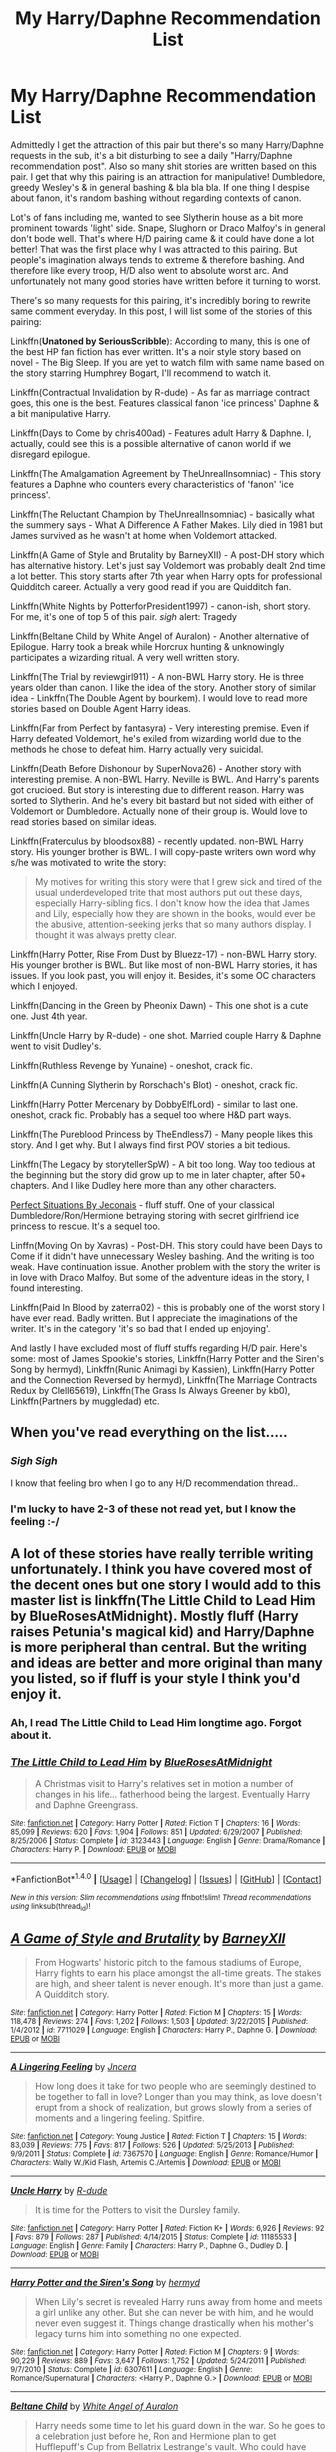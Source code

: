 #+TITLE: My Harry/Daphne Recommendation List

* My Harry/Daphne Recommendation List
:PROPERTIES:
:Author: RandomNameTakenToo
:Score: 49
:DateUnix: 1486485228.0
:DateShort: 2017-Feb-07
:FlairText: Recommendation
:END:
Admittedly I get the attraction of this pair but there's so many Harry/Daphne requests in the sub, it's a bit disturbing to see a daily "Harry/Daphne recommendation post". Also so many shit stories are written based on this pair. I get that why this pairing is an attraction for manipulative! Dumbledore, greedy Wesley's & in general bashing & bla bla bla. If one thing I despise about fanon, it's random bashing without regarding contexts of canon.

Lot's of fans including me, wanted to see Slytherin house as a bit more prominent towards 'light' side. Snape, Slughorn or Draco Malfoy's in general don't bode well. That's where H/D pairing came & it could have done a lot better! That was the first place why I was attracted to this pairing. But people's imagination always tends to extreme & therefore bashing. And therefore like every troop, H/D also went to absolute worst arc. And unfortunately not many good stories have written before it turning to worst.

There's so many requests for this pairing, it's incredibly boring to rewrite same comment everyday. In this post, I will list some of the stories of this pairing:

Linkffn(*Unatoned by SeriousScribble*): According to many, this is one of the best HP fan fiction has ever written. It's a noir style story based on novel - The Big Sleep. If you are yet to watch film with same name based on the story starring Humphrey Bogart, I'll recommend to watch it.

Linkffn(Contractual Invalidation by R-dude) - As far as marriage contract goes, this one is the best. Features classical fanon 'ice princess' Daphne & a bit manipulative Harry.

Linkffn(Days to Come by chris400ad) - Features adult Harry & Daphne. I, actually, could see this is a possible alternative of canon world if we disregard epilogue.

Linkffn(The Amalgamation Agreement by TheUnrealInsomniac) - This story features a Daphne who counters every characteristics of 'fanon' 'ice princess'.

Linkffn(The Reluctant Champion by TheUnrealInsomniac) - basically what the summery says - What A Difference A Father Makes. Lily died in 1981 but James survived as he wasn't at home when Voldemort attacked.

Linkffn(A Game of Style and Brutality by BarneyXII) - A post-DH story which has alternative history. Let's just say Voldemort was probably dealt 2nd time a lot better. This story starts after 7th year when Harry opts for professional Quidditch career. Actually a very good read if you are Quidditch fan.

Linkffn(White Nights by PotterforPresident1997) - canon-ish, short story. For me, it's one of top 5 of this pair. /sigh/ alert: Tragedy

Linkffn(Beltane Child by White Angel of Auralon) - Another alternative of Epilogue. Harry took a break while Horcrux hunting & unknowingly participates a wizarding ritual. A very well written story.

Linkffn(The Trial by reviewgirl911) - A non-BWL Harry story. He is three years older than canon. I like the idea of the story. Another story of similar idea - Linkffn(The Double Agent by bourkem). I would love to read more stories based on Double Agent Harry ideas.

Linkffn(Far from Perfect by fantasyra) - Very interesting premise. Even if Harry defeated Voldemort, he's exiled from wizarding world due to the methods he chose to defeat him. Harry actually very suicidal.

Linkffn(Death Before Dishonour by SuperNova26) - Another story with interesting premise. A non-BWL Harry. Neville is BWL. And Harry's parents got crucioed. But story is interesting due to different reason. Harry was sorted to Slytherin. And he's every bit bastard but not sided with either of Voldemort or Dumbledore. Actually none of their group is. Would love to read stories based on similar ideas.

Linkffn(Fraterculus by bloodsox88) - recently updated. non-BWL Harry story. His younger brother is BWL. I will copy-paste writers own word why s/he was motivated to write the story:

#+begin_quote
  My motives for writing this story were that I grew sick and tired of the usual underdeveloped trite that most authors put out these days, especially Harry-sibling fics. I don't know how the idea that James and Lily, especially how they are shown in the books, would ever be the abusive, attention-seeking jerks that so many authors display. I thought it was always pretty clear.
#+end_quote

Linkffn(Harry Potter, Rise From Dust by Bluezz-17) - non-BWL Harry story. His younger brother is BWL. But like most of non-BWL Harry stories, it has issues. If you look past, you will enjoy it. Besides, it's some OC characters which I enjoyed.

Linkffn(Dancing in the Green by Pheonix Dawn) - This one shot is a cute one. Just 4th year.

Linkffn(Uncle Harry by R-dude) - one shot. Married couple Harry & Daphne went to visit Dudley's.

Linkffn(Ruthless Revenge by Yunaine) - oneshot, crack fic.

Linkffn(A Cunning Slytherin by Rorschach's Blot) - oneshot, crack fic.

Linkffn(Harry Potter Mercenary by DobbyElfLord) - similar to last one. oneshot, crack fic. Probably has a sequel too where H&D part ways.

Linkffn(The Pureblood Princess by TheEndless7) - Many people likes this story. And I get why. But I always find first POV stories a bit tedious.

Linkffn(The Legacy by storytellerSpW) - A bit too long. Way too tedious at the beginning but the story did grow up to me in later chapter, after 50+ chapters. And I like Dudley here more than any other characters.

[[http://jeconais.fanficauthors.net/Perfect_Situations/Perfect_Situations/][Perfect Situations By Jeconais]] - fluff stuff. One of your classical Dumbledore/Ron/Hermione betraying storing with secret girlfriend ice princess to rescue. It's a sequel too.

Linffn(Moving On by Xavras) - Post-DH. This story could have been Days to Come if it didn't have unnecessary Wesley bashing. And the writing is too weak. Have continuation issue. Another problem with the story the writer is in love with Draco Malfoy. But some of the adventure ideas in the story, I found interesting.

Linkffn(Paid In Blood by zaterra02) - this is probably one of the worst story I have ever read. Badly written. But I appreciate the imaginations of the writer. It's in the category 'it's so bad that I ended up enjoying'.

And lastly I have excluded most of fluff stuffs regarding H/D pair. Here's some: most of James Spookie's stories, Linkffn(Harry Potter and the Siren's Song by hermyd), Linkffn(Runic Animagi by Kassien), Linkffn(Harry Potter and the Connection Reversed by hermyd), Linkffn(The Marriage Contracts Redux by Clell65619), Linkffn(The Grass Is Always Greener by kb0), Linkffn(Partners by muggledad) etc.


** When you've read everything on the list.....
:PROPERTIES:
:Author: ProCaptured
:Score: 17
:DateUnix: 1486486025.0
:DateShort: 2017-Feb-07
:END:

*** /Sigh/ /Sigh/

I know that feeling bro when I go to any H/D recommendation thread..
:PROPERTIES:
:Author: RandomNameTakenToo
:Score: 7
:DateUnix: 1486486173.0
:DateShort: 2017-Feb-07
:END:


*** I'm lucky to have 2-3 of these not read yet, but I know the feeling :-/
:PROPERTIES:
:Author: _Eons
:Score: 1
:DateUnix: 1486492552.0
:DateShort: 2017-Feb-07
:END:


** A lot of these stories have really terrible writing unfortunately. I think you have covered most of the decent ones but one story I would add to this master list is linkffn(The Little Child to Lead Him by BlueRosesAtMidnight). Mostly fluff (Harry raises Petunia's magical kid) and Harry/Daphne is more peripheral than central. But the writing and ideas are better and more original than many you listed, so if fluff is your style I think you'd enjoy it.
:PROPERTIES:
:Author: bunn2
:Score: 6
:DateUnix: 1486494318.0
:DateShort: 2017-Feb-07
:END:

*** Ah, I read The Little Child to Lead Him longtime ago. Forgot about it.
:PROPERTIES:
:Author: RandomNameTakenToo
:Score: 2
:DateUnix: 1486566848.0
:DateShort: 2017-Feb-08
:END:


*** [[http://www.fanfiction.net/s/3123443/1/][*/The Little Child to Lead Him/*]] by [[https://www.fanfiction.net/u/272385/BlueRosesAtMidnight][/BlueRosesAtMidnight/]]

#+begin_quote
  A Christmas visit to Harry's relatives set in motion a number of changes in his life... fatherhood being the largest. Eventually Harry and Daphne Greengrass.
#+end_quote

^{/Site/: [[http://www.fanfiction.net/][fanfiction.net]] *|* /Category/: Harry Potter *|* /Rated/: Fiction T *|* /Chapters/: 16 *|* /Words/: 85,099 *|* /Reviews/: 620 *|* /Favs/: 1,904 *|* /Follows/: 851 *|* /Updated/: 6/29/2007 *|* /Published/: 8/25/2006 *|* /Status/: Complete *|* /id/: 3123443 *|* /Language/: English *|* /Genre/: Drama/Romance *|* /Characters/: Harry P. *|* /Download/: [[http://www.ff2ebook.com/old/ffn-bot/index.php?id=3123443&source=ff&filetype=epub][EPUB]] or [[http://www.ff2ebook.com/old/ffn-bot/index.php?id=3123443&source=ff&filetype=mobi][MOBI]]}

--------------

*FanfictionBot*^{1.4.0} *|* [[[https://github.com/tusing/reddit-ffn-bot/wiki/Usage][Usage]]] | [[[https://github.com/tusing/reddit-ffn-bot/wiki/Changelog][Changelog]]] | [[[https://github.com/tusing/reddit-ffn-bot/issues/][Issues]]] | [[[https://github.com/tusing/reddit-ffn-bot/][GitHub]]] | [[[https://www.reddit.com/message/compose?to=tusing][Contact]]]

^{/New in this version: Slim recommendations using/ ffnbot!slim! /Thread recommendations using/ linksub(thread_id)!}
:PROPERTIES:
:Author: FanfictionBot
:Score: 1
:DateUnix: 1486494345.0
:DateShort: 2017-Feb-07
:END:


** [[http://www.fanfiction.net/s/7711029/1/][*/A Game of Style and Brutality/*]] by [[https://www.fanfiction.net/u/2496700/BarneyXII][/BarneyXII/]]

#+begin_quote
  From Hogwarts' historic pitch to the famous stadiums of Europe, Harry fights to earn his place amongst the all-time greats. The stakes are high, and sheer talent is never enough. It's more than just a game. A Quidditch story.
#+end_quote

^{/Site/: [[http://www.fanfiction.net/][fanfiction.net]] *|* /Category/: Harry Potter *|* /Rated/: Fiction M *|* /Chapters/: 15 *|* /Words/: 118,478 *|* /Reviews/: 274 *|* /Favs/: 1,202 *|* /Follows/: 1,503 *|* /Updated/: 3/22/2015 *|* /Published/: 1/4/2012 *|* /id/: 7711029 *|* /Language/: English *|* /Characters/: Harry P., Daphne G. *|* /Download/: [[http://www.ff2ebook.com/old/ffn-bot/index.php?id=7711029&source=ff&filetype=epub][EPUB]] or [[http://www.ff2ebook.com/old/ffn-bot/index.php?id=7711029&source=ff&filetype=mobi][MOBI]]}

--------------

[[http://www.fanfiction.net/s/7367570/1/][*/A Lingering Feeling/*]] by [[https://www.fanfiction.net/u/628846/Jncera][/Jncera/]]

#+begin_quote
  How long does it take for two people who are seemingly destined to be together to fall in love? Longer than you may think, as love doesn't erupt from a shock of realization, but grows slowly from a series of moments and a lingering feeling. Spitfire.
#+end_quote

^{/Site/: [[http://www.fanfiction.net/][fanfiction.net]] *|* /Category/: Young Justice *|* /Rated/: Fiction T *|* /Chapters/: 15 *|* /Words/: 83,039 *|* /Reviews/: 775 *|* /Favs/: 817 *|* /Follows/: 526 *|* /Updated/: 5/25/2013 *|* /Published/: 9/9/2011 *|* /Status/: Complete *|* /id/: 7367570 *|* /Language/: English *|* /Genre/: Romance/Humor *|* /Characters/: Wally W./Kid Flash, Artemis C./Artemis *|* /Download/: [[http://www.ff2ebook.com/old/ffn-bot/index.php?id=7367570&source=ff&filetype=epub][EPUB]] or [[http://www.ff2ebook.com/old/ffn-bot/index.php?id=7367570&source=ff&filetype=mobi][MOBI]]}

--------------

[[http://www.fanfiction.net/s/11185533/1/][*/Uncle Harry/*]] by [[https://www.fanfiction.net/u/2057121/R-dude][/R-dude/]]

#+begin_quote
  It is time for the Potters to visit the Dursley family.
#+end_quote

^{/Site/: [[http://www.fanfiction.net/][fanfiction.net]] *|* /Category/: Harry Potter *|* /Rated/: Fiction K+ *|* /Words/: 6,926 *|* /Reviews/: 92 *|* /Favs/: 879 *|* /Follows/: 287 *|* /Published/: 4/14/2015 *|* /Status/: Complete *|* /id/: 11185533 *|* /Language/: English *|* /Genre/: Family *|* /Characters/: Harry P., Daphne G., Dudley D. *|* /Download/: [[http://www.ff2ebook.com/old/ffn-bot/index.php?id=11185533&source=ff&filetype=epub][EPUB]] or [[http://www.ff2ebook.com/old/ffn-bot/index.php?id=11185533&source=ff&filetype=mobi][MOBI]]}

--------------

[[http://www.fanfiction.net/s/6307611/1/][*/Harry Potter and the Siren's Song/*]] by [[https://www.fanfiction.net/u/1208839/hermyd][/hermyd/]]

#+begin_quote
  When Lily's secret is revealed Harry runs away from home and meets a girl unlike any other. But she can never be with him, and he would never even suggest it. Things change drastically when his mother's legacy turns him into something no one expected.
#+end_quote

^{/Site/: [[http://www.fanfiction.net/][fanfiction.net]] *|* /Category/: Harry Potter *|* /Rated/: Fiction M *|* /Chapters/: 9 *|* /Words/: 90,229 *|* /Reviews/: 889 *|* /Favs/: 3,647 *|* /Follows/: 1,752 *|* /Updated/: 5/24/2011 *|* /Published/: 9/7/2010 *|* /Status/: Complete *|* /id/: 6307611 *|* /Language/: English *|* /Genre/: Romance/Supernatural *|* /Characters/: <Harry P., Daphne G.> *|* /Download/: [[http://www.ff2ebook.com/old/ffn-bot/index.php?id=6307611&source=ff&filetype=epub][EPUB]] or [[http://www.ff2ebook.com/old/ffn-bot/index.php?id=6307611&source=ff&filetype=mobi][MOBI]]}

--------------

[[http://www.fanfiction.net/s/9415372/1/][*/Beltane Child/*]] by [[https://www.fanfiction.net/u/2149875/White-Angel-of-Auralon][/White Angel of Auralon/]]

#+begin_quote
  Harry needs some time to let his guard down in the war. So he goes to a celebration just before he, Ron and Hermione plan to get Hufflepuff's Cup from Bellatrix Lestrange's vault. Who could have guessed what the consequences would be?
#+end_quote

^{/Site/: [[http://www.fanfiction.net/][fanfiction.net]] *|* /Category/: Harry Potter *|* /Rated/: Fiction M *|* /Chapters/: 11 *|* /Words/: 43,992 *|* /Reviews/: 988 *|* /Favs/: 3,221 *|* /Follows/: 1,818 *|* /Updated/: 9/1/2013 *|* /Published/: 6/22/2013 *|* /Status/: Complete *|* /id/: 9415372 *|* /Language/: English *|* /Genre/: Romance/Family *|* /Characters/: Harry P., Daphne G. *|* /Download/: [[http://www.ff2ebook.com/old/ffn-bot/index.php?id=9415372&source=ff&filetype=epub][EPUB]] or [[http://www.ff2ebook.com/old/ffn-bot/index.php?id=9415372&source=ff&filetype=mobi][MOBI]]}

--------------

[[http://www.fanfiction.net/s/6943436/1/][*/The Pureblood Princess/*]] by [[https://www.fanfiction.net/u/2638737/TheEndless7][/TheEndless7/]]

#+begin_quote
  Daphne Greengrass always had a plan. She liked being organized. But the Dark Lord's return at the end of her fifth year derailed everything, and now she must decide who will best help her find the life she always wanted.
#+end_quote

^{/Site/: [[http://www.fanfiction.net/][fanfiction.net]] *|* /Category/: Harry Potter *|* /Rated/: Fiction M *|* /Chapters/: 20 *|* /Words/: 206,309 *|* /Reviews/: 1,468 *|* /Favs/: 2,843 *|* /Follows/: 1,849 *|* /Updated/: 1/3/2016 *|* /Published/: 4/27/2011 *|* /Status/: Complete *|* /id/: 6943436 *|* /Language/: English *|* /Genre/: Romance *|* /Characters/: Harry P., Daphne G. *|* /Download/: [[http://www.ff2ebook.com/old/ffn-bot/index.php?id=6943436&source=ff&filetype=epub][EPUB]] or [[http://www.ff2ebook.com/old/ffn-bot/index.php?id=6943436&source=ff&filetype=mobi][MOBI]]}

--------------

[[http://www.fanfiction.net/s/10728064/1/][*/Days to Come/*]] by [[https://www.fanfiction.net/u/2530889/chris400ad][/chris400ad/]]

#+begin_quote
  Harry Potter, famed auror and Boy-Who-Lived, was hoping after having won the war and got the girl he would find some peace. But life had other ideas. See how his life fell apart and how one simple chance encounter could change everything. Post-War and Non-epilogue compliant.
#+end_quote

^{/Site/: [[http://www.fanfiction.net/][fanfiction.net]] *|* /Category/: Harry Potter *|* /Rated/: Fiction T *|* /Chapters/: 22 *|* /Words/: 137,062 *|* /Reviews/: 751 *|* /Favs/: 2,084 *|* /Follows/: 2,920 *|* /Updated/: 1/25 *|* /Published/: 10/1/2014 *|* /Status/: Complete *|* /id/: 10728064 *|* /Language/: English *|* /Genre/: Romance/Drama *|* /Characters/: <Harry P., Daphne G.> *|* /Download/: [[http://www.ff2ebook.com/old/ffn-bot/index.php?id=10728064&source=ff&filetype=epub][EPUB]] or [[http://www.ff2ebook.com/old/ffn-bot/index.php?id=10728064&source=ff&filetype=mobi][MOBI]]}

--------------

*FanfictionBot*^{1.4.0} *|* [[[https://github.com/tusing/reddit-ffn-bot/wiki/Usage][Usage]]] | [[[https://github.com/tusing/reddit-ffn-bot/wiki/Changelog][Changelog]]] | [[[https://github.com/tusing/reddit-ffn-bot/issues/][Issues]]] | [[[https://github.com/tusing/reddit-ffn-bot/][GitHub]]] | [[[https://www.reddit.com/message/compose?to=tusing][Contact]]]

^{/New in this version: Slim recommendations using/ ffnbot!slim! /Thread recommendations using/ linksub(thread_id)!}
:PROPERTIES:
:Author: FanfictionBot
:Score: 2
:DateUnix: 1486485363.0
:DateShort: 2017-Feb-07
:END:

*** Why is a lingering feeling on here? Lol ive actually read that too
:PROPERTIES:
:Author: RenegadeNine
:Score: 1
:DateUnix: 1487232590.0
:DateShort: 2017-Feb-16
:END:


*** Good bot
:PROPERTIES:
:Author: Ch1pp
:Score: 1
:DateUnix: 1500749688.0
:DateShort: 2017-Jul-22
:END:

**** Thank you Ch1pp for voting on FanfictionBot.

This bot wants to find the best and worst bots on Reddit. [[https://secure-dawn-77807.herokuapp.com/][You can view results here]].
:PROPERTIES:
:Author: GoodBot_BadBot
:Score: 1
:DateUnix: 1500749692.0
:DateShort: 2017-Jul-22
:END:


** [[http://www.fanfiction.net/s/5102870/1/][*/The Double Agent/*]] by [[https://www.fanfiction.net/u/1946145/bourkem][/bourkem/]]

#+begin_quote
  A Harry Potter Oneshot. Follow Harry's journey through the shadows of the war with Lord Voldemort, and watch as he does everything necessary to ensure the survival of his family. Non-BWL Harry! BigBrotherHarry! Rated M to be safe.
#+end_quote

^{/Site/: [[http://www.fanfiction.net/][fanfiction.net]] *|* /Category/: Harry Potter *|* /Rated/: Fiction M *|* /Words/: 15,354 *|* /Reviews/: 360 *|* /Favs/: 2,428 *|* /Follows/: 515 *|* /Updated/: 7/28/2009 *|* /Published/: 5/31/2009 *|* /Status/: Complete *|* /id/: 5102870 *|* /Language/: English *|* /Genre/: Adventure/Suspense *|* /Characters/: Harry P. *|* /Download/: [[http://www.ff2ebook.com/old/ffn-bot/index.php?id=5102870&source=ff&filetype=epub][EPUB]] or [[http://www.ff2ebook.com/old/ffn-bot/index.php?id=5102870&source=ff&filetype=mobi][MOBI]]}

--------------

[[http://www.fanfiction.net/s/11467524/1/][*/White Nights/*]] by [[https://www.fanfiction.net/u/6537697/PotterforPresident1997][/PotterforPresident1997/]]

#+begin_quote
  They meet under the moon. And the story starts.
#+end_quote

^{/Site/: [[http://www.fanfiction.net/][fanfiction.net]] *|* /Category/: Harry Potter *|* /Rated/: Fiction K+ *|* /Chapters/: 6 *|* /Words/: 16,825 *|* /Reviews/: 78 *|* /Favs/: 260 *|* /Follows/: 258 *|* /Updated/: 11/22/2015 *|* /Published/: 8/24/2015 *|* /Status/: Complete *|* /id/: 11467524 *|* /Language/: English *|* /Genre/: Romance *|* /Characters/: <Harry P., Daphne G.> *|* /Download/: [[http://www.ff2ebook.com/old/ffn-bot/index.php?id=11467524&source=ff&filetype=epub][EPUB]] or [[http://www.ff2ebook.com/old/ffn-bot/index.php?id=11467524&source=ff&filetype=mobi][MOBI]]}

--------------

[[http://www.fanfiction.net/s/7353678/1/][*/Fraterculus/*]] by [[https://www.fanfiction.net/u/1218850/bloodsox88][/bloodsox88/]]

#+begin_quote
  It may be Harry's little brother's destiny to save the world but it's up to Harry to make it so. Follow Harry as he struggles to keep his family safe while trying to have a life of his own. /Check out my profile for more details.
#+end_quote

^{/Site/: [[http://www.fanfiction.net/][fanfiction.net]] *|* /Category/: Harry Potter *|* /Rated/: Fiction M *|* /Chapters/: 31 *|* /Words/: 248,152 *|* /Reviews/: 422 *|* /Favs/: 1,242 *|* /Follows/: 1,534 *|* /Updated/: 1/28 *|* /Published/: 9/4/2011 *|* /id/: 7353678 *|* /Language/: English *|* /Genre/: Adventure/Suspense *|* /Characters/: <Harry P., Daphne G.> Hermione G., OC *|* /Download/: [[http://www.ff2ebook.com/old/ffn-bot/index.php?id=7353678&source=ff&filetype=epub][EPUB]] or [[http://www.ff2ebook.com/old/ffn-bot/index.php?id=7353678&source=ff&filetype=mobi][MOBI]]}

--------------

[[http://www.fanfiction.net/s/9276562/1/][*/The Trial/*]] by [[https://www.fanfiction.net/u/2466720/reviewgirl911][/reviewgirl911/]]

#+begin_quote
  AU: Harry Potter, older brother to the Boy-Who-Lived and the Dark Lord's right-hand man, is now on trial for war crimes. DMLE prosecutor and former flame Daphne Greengrass comes to his defense. The secrets and manipulations will rock Wizarding Britain and reveal a boy who never stopped fighting and a love that never quite faded.
#+end_quote

^{/Site/: [[http://www.fanfiction.net/][fanfiction.net]] *|* /Category/: Harry Potter *|* /Rated/: Fiction T *|* /Chapters/: 9 *|* /Words/: 17,341 *|* /Reviews/: 589 *|* /Favs/: 2,580 *|* /Follows/: 3,283 *|* /Updated/: 4/28/2015 *|* /Published/: 5/8/2013 *|* /id/: 9276562 *|* /Language/: English *|* /Genre/: Mystery/Romance *|* /Characters/: Harry P., Daphne G. *|* /Download/: [[http://www.ff2ebook.com/old/ffn-bot/index.php?id=9276562&source=ff&filetype=epub][EPUB]] or [[http://www.ff2ebook.com/old/ffn-bot/index.php?id=9276562&source=ff&filetype=mobi][MOBI]]}

--------------

[[http://www.fanfiction.net/s/9051934/1/][*/A Cunning Slytherin/*]] by [[https://www.fanfiction.net/u/686093/Rorschach-s-Blot][/Rorschach's Blot/]]

#+begin_quote
  Daphne Greengrass enacts a cunning plan to deal with her housemates' silly objections to her decision to date Harry Potter.
#+end_quote

^{/Site/: [[http://www.fanfiction.net/][fanfiction.net]] *|* /Category/: Harry Potter *|* /Rated/: Fiction M *|* /Chapters/: 4 *|* /Words/: 6,356 *|* /Reviews/: 339 *|* /Favs/: 1,970 *|* /Follows/: 786 *|* /Updated/: 6/25/2013 *|* /Published/: 2/26/2013 *|* /Status/: Complete *|* /id/: 9051934 *|* /Language/: English *|* /Genre/: Humor *|* /Characters/: Daphne G., Harry P. *|* /Download/: [[http://www.ff2ebook.com/old/ffn-bot/index.php?id=9051934&source=ff&filetype=epub][EPUB]] or [[http://www.ff2ebook.com/old/ffn-bot/index.php?id=9051934&source=ff&filetype=mobi][MOBI]]}

--------------

[[http://www.fanfiction.net/s/8744086/1/][*/Far from Perfect/*]] by [[https://www.fanfiction.net/u/2069597/fantasyra][/fantasyra/]]

#+begin_quote
  The most disturbing thing was the pool of blood. The coffee table itself was literately dripping blood onto Daphne's tan carpeting. Judging by the amount on and around the table, the smell in the air, and her friends clothes, the first conclusion someone would have had would have been she murdered someone in her sitting room. This was not an unfamiliar situation.
#+end_quote

^{/Site/: [[http://www.fanfiction.net/][fanfiction.net]] *|* /Category/: Harry Potter *|* /Rated/: Fiction M *|* /Chapters/: 3 *|* /Words/: 18,029 *|* /Reviews/: 72 *|* /Favs/: 139 *|* /Follows/: 177 *|* /Updated/: 12/22/2012 *|* /Published/: 11/27/2012 *|* /id/: 8744086 *|* /Language/: English *|* /Characters/: Harry P., Daphne G. *|* /Download/: [[http://www.ff2ebook.com/old/ffn-bot/index.php?id=8744086&source=ff&filetype=epub][EPUB]] or [[http://www.ff2ebook.com/old/ffn-bot/index.php?id=8744086&source=ff&filetype=mobi][MOBI]]}

--------------

[[http://www.fanfiction.net/s/11487772/1/][*/The Amalgamation Agreement/*]] by [[https://www.fanfiction.net/u/1280940/TheUnrealInsomniac][/TheUnrealInsomniac/]]

#+begin_quote
  'Don't think of it as a marriage contract, I don't! It makes it easier- think of it as ... an amalgamation agreement. Makes it sound less complicated.' Harry/Daphne. EWE.
#+end_quote

^{/Site/: [[http://www.fanfiction.net/][fanfiction.net]] *|* /Category/: Harry Potter *|* /Rated/: Fiction M *|* /Chapters/: 6 *|* /Words/: 40,242 *|* /Reviews/: 397 *|* /Favs/: 1,202 *|* /Follows/: 1,796 *|* /Updated/: 12/1/2016 *|* /Published/: 9/4/2015 *|* /id/: 11487772 *|* /Language/: English *|* /Genre/: Romance/Humor *|* /Characters/: <Harry P., Daphne G.> *|* /Download/: [[http://www.ff2ebook.com/old/ffn-bot/index.php?id=11487772&source=ff&filetype=epub][EPUB]] or [[http://www.ff2ebook.com/old/ffn-bot/index.php?id=11487772&source=ff&filetype=mobi][MOBI]]}

--------------

*FanfictionBot*^{1.4.0} *|* [[[https://github.com/tusing/reddit-ffn-bot/wiki/Usage][Usage]]] | [[[https://github.com/tusing/reddit-ffn-bot/wiki/Changelog][Changelog]]] | [[[https://github.com/tusing/reddit-ffn-bot/issues/][Issues]]] | [[[https://github.com/tusing/reddit-ffn-bot/][GitHub]]] | [[[https://www.reddit.com/message/compose?to=tusing][Contact]]]

^{/New in this version: Slim recommendations using/ ffnbot!slim! /Thread recommendations using/ linksub(thread_id)!}
:PROPERTIES:
:Author: FanfictionBot
:Score: 3
:DateUnix: 1486485365.0
:DateShort: 2017-Feb-07
:END:


** Even though its so popular, there really isn't a lot out there for it.

If someone looks for it this list is gold, but as some already said, if you don't want the pairing there are only 4 or so good ones among them.
:PROPERTIES:
:Author: UndeadBBQ
:Score: 5
:DateUnix: 1486507070.0
:DateShort: 2017-Feb-08
:END:


** [[http://www.fanfiction.net/s/9474009/1/][*/Paid In Blood/*]] by [[https://www.fanfiction.net/u/4686386/zaterra02][/zaterra02/]]

#+begin_quote
  After decades of an empty life and wars that claimed all he ever held dear, the greatest dark lord in living memory and his most loyal servant are finally ready to challenge fate and once again bring down their vengeance upon their enemies. AU, extended universe, Time-Travel, bashing and HAPHNE.
#+end_quote

^{/Site/: [[http://www.fanfiction.net/][fanfiction.net]] *|* /Category/: Harry Potter *|* /Rated/: Fiction M *|* /Chapters/: 28 *|* /Words/: 276,938 *|* /Reviews/: 1,305 *|* /Favs/: 3,564 *|* /Follows/: 3,607 *|* /Updated/: 11/8/2016 *|* /Published/: 7/9/2013 *|* /Status/: Complete *|* /id/: 9474009 *|* /Language/: English *|* /Genre/: Drama/Romance *|* /Characters/: Harry P., Daphne G. *|* /Download/: [[http://www.ff2ebook.com/old/ffn-bot/index.php?id=9474009&source=ff&filetype=epub][EPUB]] or [[http://www.ff2ebook.com/old/ffn-bot/index.php?id=9474009&source=ff&filetype=mobi][MOBI]]}

--------------

*FanfictionBot*^{1.4.0} *|* [[[https://github.com/tusing/reddit-ffn-bot/wiki/Usage][Usage]]] | [[[https://github.com/tusing/reddit-ffn-bot/wiki/Changelog][Changelog]]] | [[[https://github.com/tusing/reddit-ffn-bot/issues/][Issues]]] | [[[https://github.com/tusing/reddit-ffn-bot/][GitHub]]] | [[[https://www.reddit.com/message/compose?to=tusing][Contact]]]

^{/New in this version: Slim recommendations using/ ffnbot!slim! /Thread recommendations using/ linksub(thread_id)!}
:PROPERTIES:
:Author: FanfictionBot
:Score: 3
:DateUnix: 1486485369.0
:DateShort: 2017-Feb-07
:END:


** I wouldn't recommend like 90% of these to anyone. But, sometimes all you really care about is a name appearing in the story than the story itself. We've all been there...
:PROPERTIES:
:Author: Lord_Anarchy
:Score: 5
:DateUnix: 1486495504.0
:DateShort: 2017-Feb-07
:END:

*** Well, not more than 4-5 good stories are written based on this pair...
:PROPERTIES:
:Author: RandomNameTakenToo
:Score: 2
:DateUnix: 1486504733.0
:DateShort: 2017-Feb-08
:END:


** [[http://www.fanfiction.net/s/9774121/1/][*/The Legacy/*]] by [[https://www.fanfiction.net/u/5180238/storytellerSpW][/storytellerSpW/]]

#+begin_quote
  A book left by Sirius opens Harry's eyes as he delves into the mysteries of magic, learns about the realities of a war, and shifts towards the Grey. Meanwhile, Daphne Greengrass is faced with an unusual solution that involves the Boy-Who-Lived, but could be more trouble than it's worth. And in the end, there is always a price to be paid for everything. HP/DG Contract, 6-7th year
#+end_quote

^{/Site/: [[http://www.fanfiction.net/][fanfiction.net]] *|* /Category/: Harry Potter *|* /Rated/: Fiction M *|* /Chapters/: 81 *|* /Words/: 725,168 *|* /Reviews/: 2,970 *|* /Favs/: 3,533 *|* /Follows/: 4,380 *|* /Updated/: 6/5/2016 *|* /Published/: 10/18/2013 *|* /id/: 9774121 *|* /Language/: English *|* /Genre/: Drama/Friendship *|* /Characters/: <Harry P., Daphne G.> Ron W., Hermione G. *|* /Download/: [[http://www.ff2ebook.com/old/ffn-bot/index.php?id=9774121&source=ff&filetype=epub][EPUB]] or [[http://www.ff2ebook.com/old/ffn-bot/index.php?id=9774121&source=ff&filetype=mobi][MOBI]]}

--------------

[[http://www.fanfiction.net/s/4334542/1/][*/The Grass Is Always Greener/*]] by [[https://www.fanfiction.net/u/1251524/kb0][/kb0/]]

#+begin_quote
  During the second term of Harry's sixth year, he ends up saving Daphne Greengrass from a fate worse than death. To repay him, she teaches him Occlumency and they get to know each other well enough to learn that labels are not always useful... HP/DG
#+end_quote

^{/Site/: [[http://www.fanfiction.net/][fanfiction.net]] *|* /Category/: Harry Potter *|* /Rated/: Fiction T *|* /Chapters/: 8 *|* /Words/: 100,620 *|* /Reviews/: 982 *|* /Favs/: 5,598 *|* /Follows/: 1,994 *|* /Updated/: 1/13/2009 *|* /Published/: 6/19/2008 *|* /Status/: Complete *|* /id/: 4334542 *|* /Language/: English *|* /Genre/: Drama/Romance *|* /Characters/: Harry P., Daphne G. *|* /Download/: [[http://www.ff2ebook.com/old/ffn-bot/index.php?id=4334542&source=ff&filetype=epub][EPUB]] or [[http://www.ff2ebook.com/old/ffn-bot/index.php?id=4334542&source=ff&filetype=mobi][MOBI]]}

--------------

[[http://www.fanfiction.net/s/4544334/1/][*/Harry Potter Mercenary/*]] by [[https://www.fanfiction.net/u/1077111/DobbyElfLord][/DobbyElfLord/]]

#+begin_quote
  Harry Potter is sent to prision for a crime he did commit. Now they need their hero back but he's lost all interest in saving them. They threw him away and now its going to cost them. Note rating! One-shot.
#+end_quote

^{/Site/: [[http://www.fanfiction.net/][fanfiction.net]] *|* /Category/: Harry Potter *|* /Rated/: Fiction M *|* /Words/: 27,402 *|* /Reviews/: 818 *|* /Favs/: 6,308 *|* /Follows/: 1,413 *|* /Published/: 9/17/2008 *|* /Status/: Complete *|* /id/: 4544334 *|* /Language/: English *|* /Genre/: Adventure *|* /Characters/: Harry P. *|* /Download/: [[http://www.ff2ebook.com/old/ffn-bot/index.php?id=4544334&source=ff&filetype=epub][EPUB]] or [[http://www.ff2ebook.com/old/ffn-bot/index.php?id=4544334&source=ff&filetype=mobi][MOBI]]}

--------------

[[http://www.fanfiction.net/s/8262940/1/][*/Unatoned/*]] by [[https://www.fanfiction.net/u/1232425/SeriousScribble][/SeriousScribble/]]

#+begin_quote
  Secrets of the war, a murder and a fatal attraction: After his victory over Voldemort, Harry became an Auror, and realised quickly that it wasn't at all like he had imagined. Disillusioned with the Ministry, he takes on a last case, but when he starts digging deeper, his life takes a sudden turn ... AUish, Post-Hogwarts. HP/DG
#+end_quote

^{/Site/: [[http://www.fanfiction.net/][fanfiction.net]] *|* /Category/: Harry Potter *|* /Rated/: Fiction M *|* /Chapters/: 23 *|* /Words/: 103,724 *|* /Reviews/: 550 *|* /Favs/: 1,047 *|* /Follows/: 705 *|* /Updated/: 11/21/2012 *|* /Published/: 6/27/2012 *|* /Status/: Complete *|* /id/: 8262940 *|* /Language/: English *|* /Genre/: Crime/Drama *|* /Characters/: Harry P., Daphne G. *|* /Download/: [[http://www.ff2ebook.com/old/ffn-bot/index.php?id=8262940&source=ff&filetype=epub][EPUB]] or [[http://www.ff2ebook.com/old/ffn-bot/index.php?id=8262940&source=ff&filetype=mobi][MOBI]]}

--------------

[[http://www.fanfiction.net/s/5835213/1/][*/The Marriage Contracts Redux/*]] by [[https://www.fanfiction.net/u/1298529/Clell65619][/Clell65619/]]

#+begin_quote
  A rewrite of 'Harry Potter and the Marriage Contracts' done to improve some of the story elements, cut down on the Weasley bashing, and generally make a bit more sense. The changes are minor, but I believe make for a better story.
#+end_quote

^{/Site/: [[http://www.fanfiction.net/][fanfiction.net]] *|* /Category/: Harry Potter *|* /Rated/: Fiction M *|* /Chapters/: 5 *|* /Words/: 70,364 *|* /Reviews/: 384 *|* /Favs/: 2,559 *|* /Follows/: 678 *|* /Published/: 3/22/2010 *|* /Status/: Complete *|* /id/: 5835213 *|* /Language/: English *|* /Genre/: Humor *|* /Characters/: Harry P., Daphne G. *|* /Download/: [[http://www.ff2ebook.com/old/ffn-bot/index.php?id=5835213&source=ff&filetype=epub][EPUB]] or [[http://www.ff2ebook.com/old/ffn-bot/index.php?id=5835213&source=ff&filetype=mobi][MOBI]]}

--------------

[[http://www.fanfiction.net/s/5012016/1/][*/Partners/*]] by [[https://www.fanfiction.net/u/1510989/muggledad][/muggledad/]]

#+begin_quote
  Having the right partner can make life much smoother. The right persons can complement each other's strengths and support each other's weakness. Love really does make the world go 'round, especially with a Dark Lord after your blood. HP/DG
#+end_quote

^{/Site/: [[http://www.fanfiction.net/][fanfiction.net]] *|* /Category/: Harry Potter *|* /Rated/: Fiction M *|* /Chapters/: 16 *|* /Words/: 166,103 *|* /Reviews/: 1,377 *|* /Favs/: 4,752 *|* /Follows/: 2,191 *|* /Updated/: 1/31/2010 *|* /Published/: 4/22/2009 *|* /Status/: Complete *|* /id/: 5012016 *|* /Language/: English *|* /Genre/: Romance/Adventure *|* /Characters/: <Harry P., Daphne G.> <Neville L., Susan B.> *|* /Download/: [[http://www.ff2ebook.com/old/ffn-bot/index.php?id=5012016&source=ff&filetype=epub][EPUB]] or [[http://www.ff2ebook.com/old/ffn-bot/index.php?id=5012016&source=ff&filetype=mobi][MOBI]]}

--------------

*FanfictionBot*^{1.4.0} *|* [[[https://github.com/tusing/reddit-ffn-bot/wiki/Usage][Usage]]] | [[[https://github.com/tusing/reddit-ffn-bot/wiki/Changelog][Changelog]]] | [[[https://github.com/tusing/reddit-ffn-bot/issues/][Issues]]] | [[[https://github.com/tusing/reddit-ffn-bot/][GitHub]]] | [[[https://www.reddit.com/message/compose?to=tusing][Contact]]]

^{/New in this version: Slim recommendations using/ ffnbot!slim! /Thread recommendations using/ linksub(thread_id)!}
:PROPERTIES:
:Author: FanfictionBot
:Score: 2
:DateUnix: 1486485367.0
:DateShort: 2017-Feb-07
:END:


** I'm definetely out of the loop, but, who the hell is Daphne?
:PROPERTIES:
:Author: Atena22
:Score: 2
:DateUnix: 1486560463.0
:DateShort: 2017-Feb-08
:END:

*** Daphne Greengrass, a Slytherin in Harry's year. She's just barely mentioned in canon, but I think people like the name.
:PROPERTIES:
:Author: Murky_Red
:Score: 8
:DateUnix: 1486561484.0
:DateShort: 2017-Feb-08
:END:

**** Summoning that one dude who just likes the name and is in every thread
:PROPERTIES:
:Author: RenegadeNine
:Score: 1
:DateUnix: 1487272321.0
:DateShort: 2017-Feb-16
:END:


** Thanks for putting this together. I have to say though, that the attraction for the pairing comes more from wanting to see Harry in a pairing with a Slytherin, and the freedom authors have to mold Daphne into almost anything they want. I'm not into bashing at all, and I put down stories that have it almost immediately.
:PROPERTIES:
:Author: SaeculaSaeculorum
:Score: 2
:DateUnix: 1487016272.0
:DateShort: 2017-Feb-13
:END:


** [[http://www.fanfiction.net/s/11697407/1/][*/Contractual Invalidation/*]] by [[https://www.fanfiction.net/u/2057121/R-dude][/R-dude/]]

#+begin_quote
  In which pureblood tradition doesn't always favor the purebloods.
#+end_quote

^{/Site/: [[http://www.fanfiction.net/][fanfiction.net]] *|* /Category/: Harry Potter *|* /Rated/: Fiction T *|* /Chapters/: 7 *|* /Words/: 90,127 *|* /Reviews/: 548 *|* /Favs/: 2,188 *|* /Follows/: 2,379 *|* /Updated/: 1/6 *|* /Published/: 12/28/2015 *|* /Status/: Complete *|* /id/: 11697407 *|* /Language/: English *|* /Genre/: Suspense *|* /Characters/: Harry P., Daphne G. *|* /Download/: [[http://www.ff2ebook.com/old/ffn-bot/index.php?id=11697407&source=ff&filetype=epub][EPUB]] or [[http://www.ff2ebook.com/old/ffn-bot/index.php?id=11697407&source=ff&filetype=mobi][MOBI]]}

--------------

[[http://www.fanfiction.net/s/10724650/1/][*/Death Before Dishonour/*]] by [[https://www.fanfiction.net/u/2770474/SuperNova26][/SuperNova26/]]

#+begin_quote
  Self preservation was a powerful motivator that sometimes made good people do bad things. At least, that's the excuse that bad people who think of themselves as good, give to justify their actions. Harry Potter wasn't sure he'd ever been 'good', but he knew he was good at being bad. He just always thought, that the ends justified the means.
#+end_quote

^{/Site/: [[http://www.fanfiction.net/][fanfiction.net]] *|* /Category/: Harry Potter *|* /Rated/: Fiction M *|* /Chapters/: 4 *|* /Words/: 31,435 *|* /Reviews/: 134 *|* /Favs/: 688 *|* /Follows/: 976 *|* /Updated/: 4/12/2015 *|* /Published/: 9/29/2014 *|* /id/: 10724650 *|* /Language/: English *|* /Genre/: Crime/Friendship *|* /Characters/: Harry P., Daphne G. *|* /Download/: [[http://www.ff2ebook.com/old/ffn-bot/index.php?id=10724650&source=ff&filetype=epub][EPUB]] or [[http://www.ff2ebook.com/old/ffn-bot/index.php?id=10724650&source=ff&filetype=mobi][MOBI]]}

--------------

[[http://www.fanfiction.net/s/5071058/1/][*/The Reluctant Champion/*]] by [[https://www.fanfiction.net/u/1280940/TheUnrealInsomniac][/TheUnrealInsomniac/]]

#+begin_quote
  Raised in magic by a loving family, trained by one of the best Aurors the DMLE has ever seen for a war always on the horizon and the world has a very different Boy-Who-Lived on their hands. Book One of the What A Difference A Father Makes series.
#+end_quote

^{/Site/: [[http://www.fanfiction.net/][fanfiction.net]] *|* /Category/: Harry Potter *|* /Rated/: Fiction M *|* /Chapters/: 29 *|* /Words/: 212,337 *|* /Reviews/: 857 *|* /Favs/: 2,776 *|* /Follows/: 3,094 *|* /Updated/: 8/5/2016 *|* /Published/: 5/18/2009 *|* /Status/: Complete *|* /id/: 5071058 *|* /Language/: English *|* /Genre/: Adventure/Humor *|* /Characters/: <Harry P., Daphne G.> James P. *|* /Download/: [[http://www.ff2ebook.com/old/ffn-bot/index.php?id=5071058&source=ff&filetype=epub][EPUB]] or [[http://www.ff2ebook.com/old/ffn-bot/index.php?id=5071058&source=ff&filetype=mobi][MOBI]]}

--------------

[[http://www.fanfiction.net/s/7017751/1/][*/Harry Potter, Rise From Dust/*]] by [[https://www.fanfiction.net/u/2821247/Bluezz-17][/Bluezz-17/]]

#+begin_quote
  If Harry's baby brother, Daniel, is the Boy-Who-lived, then what of Harry? What is his role? Is he destined for greater? Or, is he to play a much bigger role in the future? Follow Canon's plot, with much bigger AU's plot as the story progresses.
#+end_quote

^{/Site/: [[http://www.fanfiction.net/][fanfiction.net]] *|* /Category/: Harry Potter *|* /Rated/: Fiction T *|* /Chapters/: 21 *|* /Words/: 262,909 *|* /Reviews/: 2,005 *|* /Favs/: 4,495 *|* /Follows/: 4,306 *|* /Updated/: 2/23/2014 *|* /Published/: 5/24/2011 *|* /id/: 7017751 *|* /Language/: English *|* /Characters/: Harry P., OC, Daphne G. *|* /Download/: [[http://www.ff2ebook.com/old/ffn-bot/index.php?id=7017751&source=ff&filetype=epub][EPUB]] or [[http://www.ff2ebook.com/old/ffn-bot/index.php?id=7017751&source=ff&filetype=mobi][MOBI]]}

--------------

[[http://www.fanfiction.net/s/4379372/1/][*/Ruthless Revenge/*]] by [[https://www.fanfiction.net/u/1335478/Yunaine][/Yunaine/]]

#+begin_quote
  Harry overhears Ginny plotting to force him in a situation that he has to marry her. Instead of going to useless teachers Harry decides to do some plotting of his own... - Set during seventh year; Harry/Daphne
#+end_quote

^{/Site/: [[http://www.fanfiction.net/][fanfiction.net]] *|* /Category/: Harry Potter *|* /Rated/: Fiction T *|* /Words/: 6,933 *|* /Reviews/: 349 *|* /Favs/: 3,942 *|* /Follows/: 942 *|* /Published/: 7/8/2008 *|* /Status/: Complete *|* /id/: 4379372 *|* /Language/: English *|* /Genre/: Romance/Humor *|* /Characters/: <Harry P., Daphne G.> *|* /Download/: [[http://www.ff2ebook.com/old/ffn-bot/index.php?id=4379372&source=ff&filetype=epub][EPUB]] or [[http://www.ff2ebook.com/old/ffn-bot/index.php?id=4379372&source=ff&filetype=mobi][MOBI]]}

--------------

[[http://www.fanfiction.net/s/5087671/1/][*/Runic Animagi/*]] by [[https://www.fanfiction.net/u/1057853/Kassien][/Kassien/]]

#+begin_quote
  COMPLETE! AU! Post OoTP, Sixth Year Story. Harry decides to have a little fun after hearing the Prophecy as a death sentence and his life takes on a life of its own! Harry/Daphne, HP/DG!
#+end_quote

^{/Site/: [[http://www.fanfiction.net/][fanfiction.net]] *|* /Category/: Harry Potter *|* /Rated/: Fiction M *|* /Chapters/: 36 *|* /Words/: 161,554 *|* /Reviews/: 1,171 *|* /Favs/: 4,836 *|* /Follows/: 2,052 *|* /Updated/: 1/10/2010 *|* /Published/: 5/25/2009 *|* /Status/: Complete *|* /id/: 5087671 *|* /Language/: English *|* /Genre/: Humor/Angst *|* /Characters/: Harry P., Daphne G. *|* /Download/: [[http://www.ff2ebook.com/old/ffn-bot/index.php?id=5087671&source=ff&filetype=epub][EPUB]] or [[http://www.ff2ebook.com/old/ffn-bot/index.php?id=5087671&source=ff&filetype=mobi][MOBI]]}

--------------

[[http://www.fanfiction.net/s/9132770/1/][*/Harry Potter and the Connection Reversed/*]] by [[https://www.fanfiction.net/u/1208839/hermyd][/hermyd/]]

#+begin_quote
  "Clear your mind!" wasn't actually the best advice. Harry is fed up and takes things into his own hands and discovers a way to end the war on his own terms. No one was expecting this of the Gryffindor Golden Boy.
#+end_quote

^{/Site/: [[http://www.fanfiction.net/][fanfiction.net]] *|* /Category/: Harry Potter *|* /Rated/: Fiction M *|* /Words/: 9,495 *|* /Reviews/: 378 *|* /Favs/: 4,286 *|* /Follows/: 1,105 *|* /Published/: 3/24/2013 *|* /Status/: Complete *|* /id/: 9132770 *|* /Language/: English *|* /Genre/: Drama/Romance *|* /Characters/: <Harry P., Daphne G.> *|* /Download/: [[http://www.ff2ebook.com/old/ffn-bot/index.php?id=9132770&source=ff&filetype=epub][EPUB]] or [[http://www.ff2ebook.com/old/ffn-bot/index.php?id=9132770&source=ff&filetype=mobi][MOBI]]}

--------------

*FanfictionBot*^{1.4.0} *|* [[[https://github.com/tusing/reddit-ffn-bot/wiki/Usage][Usage]]] | [[[https://github.com/tusing/reddit-ffn-bot/wiki/Changelog][Changelog]]] | [[[https://github.com/tusing/reddit-ffn-bot/issues/][Issues]]] | [[[https://github.com/tusing/reddit-ffn-bot/][GitHub]]] | [[[https://www.reddit.com/message/compose?to=tusing][Contact]]]

^{/New in this version: Slim recommendations using/ ffnbot!slim! /Thread recommendations using/ linksub(thread_id)!}
:PROPERTIES:
:Author: FanfictionBot
:Score: 3
:DateUnix: 1486485361.0
:DateShort: 2017-Feb-07
:END:


** linkffn (4379372) is a nice little oneshot that I enjoy.
:PROPERTIES:
:Score: 1
:DateUnix: 1486509867.0
:DateShort: 2017-Feb-08
:END:

*** u/Ch1pp:
#+begin_quote
  linkffn(4379372)
#+end_quote

FTFY
:PROPERTIES:
:Author: Ch1pp
:Score: 1
:DateUnix: 1486515578.0
:DateShort: 2017-Feb-08
:END:

**** [[http://www.fanfiction.net/s/4379372/1/][*/Ruthless Revenge/*]] by [[https://www.fanfiction.net/u/1335478/Yunaine][/Yunaine/]]

#+begin_quote
  Harry overhears Ginny plotting to force him in a situation that he has to marry her. Instead of going to useless teachers Harry decides to do some plotting of his own... - Set during seventh year; Harry/Daphne
#+end_quote

^{/Site/: [[http://www.fanfiction.net/][fanfiction.net]] *|* /Category/: Harry Potter *|* /Rated/: Fiction T *|* /Words/: 6,933 *|* /Reviews/: 349 *|* /Favs/: 3,942 *|* /Follows/: 942 *|* /Published/: 7/8/2008 *|* /Status/: Complete *|* /id/: 4379372 *|* /Language/: English *|* /Genre/: Romance/Humor *|* /Characters/: <Harry P., Daphne G.> *|* /Download/: [[http://www.ff2ebook.com/old/ffn-bot/index.php?id=4379372&source=ff&filetype=epub][EPUB]] or [[http://www.ff2ebook.com/old/ffn-bot/index.php?id=4379372&source=ff&filetype=mobi][MOBI]]}

--------------

*FanfictionBot*^{1.4.0} *|* [[[https://github.com/tusing/reddit-ffn-bot/wiki/Usage][Usage]]] | [[[https://github.com/tusing/reddit-ffn-bot/wiki/Changelog][Changelog]]] | [[[https://github.com/tusing/reddit-ffn-bot/issues/][Issues]]] | [[[https://github.com/tusing/reddit-ffn-bot/][GitHub]]] | [[[https://www.reddit.com/message/compose?to=tusing][Contact]]]

^{/New in this version: Slim recommendations using/ ffnbot!slim! /Thread recommendations using/ linksub(thread_id)!}
:PROPERTIES:
:Author: FanfictionBot
:Score: 1
:DateUnix: 1486515608.0
:DateShort: 2017-Feb-08
:END:


** Tfw no pureblood princess :c
:PROPERTIES:
:Author: TruexLucifer
:Score: 1
:DateUnix: 1486613021.0
:DateShort: 2017-Feb-09
:END:

*** There is if you look closely.
:PROPERTIES:
:Author: RandomNameTakenToo
:Score: 1
:DateUnix: 1486614757.0
:DateShort: 2017-Feb-09
:END:

**** This comment never took place.

mb q-q theres just so many fics you listed
:PROPERTIES:
:Author: TruexLucifer
:Score: 1
:DateUnix: 1486623100.0
:DateShort: 2017-Feb-09
:END:
